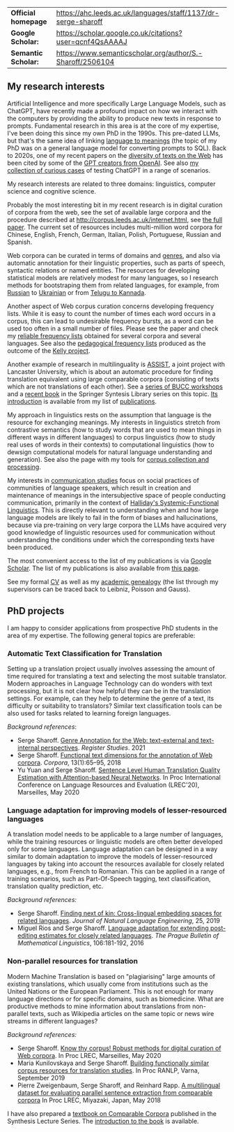 | *Official homepage* | [[https://ahc.leeds.ac.uk/languages/staff/1137/dr-serge-sharoff]] |
| *Google Scholar:*   | [[https://scholar.google.co.uk/citations?user=qcnf4QsAAAAJ]]      |
| *Semantic Scholar:* | [[https://www.semanticscholar.org/author/S.-Sharoff/2506104]]     |

** My research interests
   :PROPERTIES:
   :CUSTOM_ID: my-research-interests
   :END:
Artificial Intelligence and more specifically Large Language Models,
such as ChatGPT, have recently made a profound impact on how we interact
with the computers by providing the ability to produce new texts in
response to prompts. Fundamental research in this area is at the core of
my expertise, I've been doing this since my own PhD in the 1990s. This pre-dated LLMs, but that's the same idea of linking [[../publications/1999-interact.pdf][language to meanings]] (the topic of my PhD was on a general language model for converting prompts to SQL).
Back to 2020s, one of my recent papers on the [[./publications/2020-LREC-anatomy.pdf][diversity of texts on the Web]] has been cited by some of the [[https://arxiv.org/abs/2212.14578][GPT creators from OpenAI]]. See also [[./GPT-collection.html][my collection of curious cases]] of testing ChatGPT in a range of scenarios.

My research interests are related to three domains: linguistics, computer science and cognitive science.

Probably the most interesting bit in my recent research is in digital curation of corpora from the web, see the set of available large corpora and the procedure described at [[http://corpus.leeds.ac.uk/internet.html]], see [[./publications/2006-ijcl-proof.pdf][the full paper]].
The current set of resources includes multi-million word corpora for Chinese, English,
French, German, Italian, Polish, Portuguese, Russian and Spanish.

Web corpora can be curated in terms of domains and [[file:webgenres/][genres]], and also via automatic annotation for their linguistic properties, such as parts of speech, syntactic relations or named entities. The resources for developing statistical models are relatively modest for many languages, so I research methods for bootstraping them from related languages, for example, from [[file:publications/2011-dialog-sharoff-nivre.pdf][Russian]] to [[file:publications/2016-HyTra.pdf][Ukrainian]] or from [[./publications/2011-clia-indian.pdf][Telugu to Kannada]].

Another aspect of Web corpus curation concerns developing frequency lists. While it is easy to count the number of times each word occurs in a corpus, this can lead to undesirable frequency bursts, as a word can be used too often in a small number of files. Please see the paper and check my [[./frqc/][reliable frequency lists]]
obtained for several corpora and several languages. See also the [[./kelly/][pedagogical frequency lists]] produced as the outcome of the [[https://spraakbanken.gu.se/en/projects/kelly][Kelly project]].

Another example of research in multilinguality is [[http://ucrel.lancs.ac.uk/projects/assist/][ASSIST]], a joint project
with Lancaster University, which is about an automatic procedure for
finding translation equivalent using large comparable corpora
(consisting of texts which are not translations of each other). See a
[[https://comparable.limsi.fr/][series of BUCC workshops]] and a
[[https://link.springer.com/book/10.1007/978-3-031-31384-4][recent book]] in the Springer Syntesis Library series on this topic. [[file:publications/2023-bucc-intro.pdf][Its introduction]] is available from my list of [[file:publications/][publications]].

My approach in linguistics rests on the assumption that language is the
resource for exchanging meanings. My interests in linguistics stretch
from contrastive semantics (how to study words that are used to mean
things in different ways in different languages) to corpus linguistics
(how to study real uses of words in their contexts) to computational
linguistics (how to dewsign computational models for natural language
understanding and generation). See also the page with my tools for
[[../webgenres/][corpus collection and processing]].

My interests in [[file:communication.html][communication studies]] focus
on social practices of communities of language speakers, which result in
creation and maintenance of meanings in the intersubjective space of
people conducting communication, primarily in the context of [[http://www.isfla.org/Systemics/definition.html][Halliday's Systemic-Functional Linguistics]]. This is directly relevant to understanding when and how large language models are likely to fail in the form of biases and hallucinations, because via pre-training on very large corpora the LLMs have acquired very good knowledge of linguistic resources used for communication without understanding the conditions under which the corresponding texts have been produced.

The most convenient access to the list of my publications is via
[[https://scholar.google.com/citations?user=qcnf4QsAAAAJ&view_op=list_works&sortby=pubdate][Google Scholar]]. The list of my publications is also available from [[./publications/][this page]].

See my formal [[file:cv-formal.pdf][CV]] as well as my
[[file:lineage.html][academic genealogy]] (the list through my
supervisors can be traced back to Leibniz, Poisson and Gauss).

** PhD projects
   :PROPERTIES:
   :CUSTOM_ID: phd-projects
   :END:
I am happy to consider applications from prospective PhD students in the
area of my expertise. The following general topics are preferable:

*** Automatic Text Classification for Translation

Setting up a translation project usually involves assessing the amount
of time required for translating a text and selecting the most suitable
translator. Modern approaches in Language Technology can do wonders with
text processing, but it is not clear how helpful they can be in the
translation settings. For example, can they help to determine the genre
of a text, its difficulty or suitability to translators? Similar text
classification tools can be also used for tasks related to learning
foreign languages.

/Background references/:

- Serge Sharoff. [[file:publications/2021-register.pdf][Genre Annotation for the Web: text-external and text-internal perspectives]]. /Register Studies/. 2021
- Serge Sharoff. [[file:publications/2018-ftd.pdf][Functional text dimensions for the annotation of Web corpora]]. /Corpora/, 13(1):65--95, 2018
- Yu Yuan and Serge Sharoff. [[file:publications/2020-LREC-htqe.pdf][Sentence Level Human Translation Quality Estimation with Attention-based Neural Networks]]. In Proc International Conference on Language Resources and Evaluation (LREC'20), Marseilles, May 2020

*** Language adaptation for improving models of lesser-resourced languages

A translation model needs to be applicable to a large number of
languages, while the training resources or linguistic models are often
better developed only for some languages. Language adaptation can be
designed in a way similar to domain adaptation to improve the models of
lesser-resourced languages by taking into account the resources
available for closely related languages, e.g., from French to Romanian.
This can be applied in a range of training scenarios, such as
Part-Of-Speech tagging, text classification, translation quality
prediction, etc.

/Background references:/

- Serge Sharoff. [[file:publications/2019-jnle.pdf][Finding next of kin: Cross-lingual embedding spaces for related languages]]. /Journal of Natural Language Engineering/, 25, 2019
- Miguel Rios and Serge Sharoff. [[file:publications/2016-pbml.pdf][Language adaptation for extending post-editing estimates for closely  related languages]]. /The Prague Bulletin of Mathematical Linguistics/, 106:181-192, 2016

*** Non-parallel resources for translation

Modern Machine Translation is based on "plagiarising" large amounts of
existing translations, which usually come from institutions such as the
United Nations or the European Parliament. This is not enough for many
language directions or for specific domains, such as biomedicine. What
are productive methods to mine information about translations from
non-parallel texts, such as Wikipedia articles on the same topic or news
wire streams in different languages?

/Background references:/

- Serge Sharoff. [[file:publications/2020-LREC-anatomy.pdf][Know thy   corpus! Robust methods for digital curation of Web corpora]]. In Proc  LREC, Marseilles, May 2020
- Maria Kunilovskaya and Serge Sharoff. [[file:publications/2019-RANLP.pdf][Building functionally similar corpus resources for  translation studies]]. In Proc RANLP, Varna, September 2019
- Pierre Zweigenbaum, Serge Sharoff, and Reinhard Rapp. [[file:publications/2018-lrec-bucc.pdf][A multilingual dataset for evaluating  parallel sentence extraction from comparable corpora]] In Proc LREC, Miyazaki, Japan, May 2018

I have also prepared a [[https://link.springer.com/book/10.1007/978-3-031-31384-4][textbook on Comparable Corpora]] published in the Synthesis Lecture Series. The [[file:publications/2023-bucc-intro.pdf][introduction to the book]] is available.
